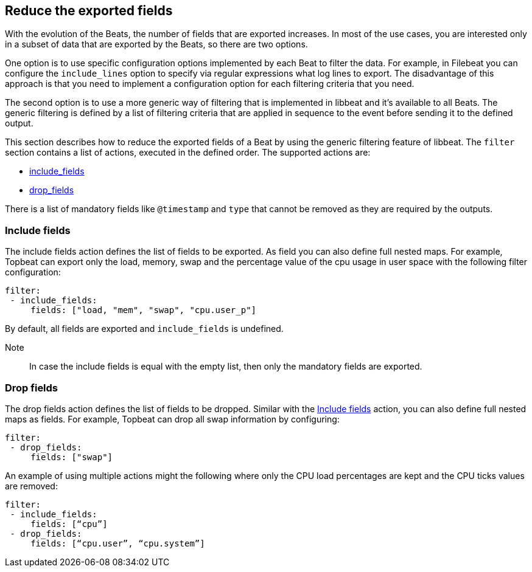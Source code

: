 [[filtering-data]]
== Reduce the exported fields

With the evolution of the Beats, the number of fields that are exported increases. In most of the use cases, you are
interested only in a subset of data that are exported by the Beats, so there are two options. 

One option is to use specific configuration options implemented by each Beat to filter the data. For example, in Filebeat you
can configure the `include_lines` option to specify via regular expressions what log lines to export. The disadvantage 
of this approach is that you need to implement a configuration option for each filtering criteria that you need.

The second option is to use a more generic way of filtering that is implemented in libbeat and it's available to all Beats. The generic
filtering is defined by a list of filtering criteria that are applied in sequence to the event before sending it to the defined output.


This section describes how to reduce the exported fields of a Beat by using the generic filtering feature of libbeat.
The `filter` section contains a list of actions, executed in the defined order. The supported actions are:

* <<include_fields, include_fields>>
* <<drop_fields, drop_fields>>

There is a list of mandatory fields like `@timestamp` and `type` that cannot be removed as they are required by the
outputs.

[[include_fields]]
=== Include fields

The include fields action defines the list of fields to be exported. As field you can also define full nested maps. For
example, Topbeat can export only the load, memory, swap and the percentage value of the cpu usage in user space with the
following filter configuration:

[source, yaml]
-----------------------------------------------------
filter:
 - include_fields:
     fields: ["load, "mem", "swap", "cpu.user_p"]
-----------------------------------------------------

By default, all fields are exported and `include_fields` is undefined. 

Note:: In case the include fields is equal with the empty list, then only the mandatory fields are exported.

[[drop_fields]]
=== Drop fields

The drop fields action defines the list of fields to be dropped. Similar with the <<include_fields>> action, you can
also define full nested maps as fields. For example, Topbeat can drop all swap information by configuring:

[source, yaml]
-----------------------------------------------------
filter:
 - drop_fields:
     fields: ["swap"]
-----------------------------------------------------


An example of using multiple actions might the following where only the CPU load percentages are kept and the CPU ticks
values are removed:

[source, yaml]
-----------------------------------------------------
filter:
 - include_fields:
     fields: [“cpu”]
 - drop_fields:
     fields: [“cpu.user”, “cpu.system”]
-----------------------------------------------------

